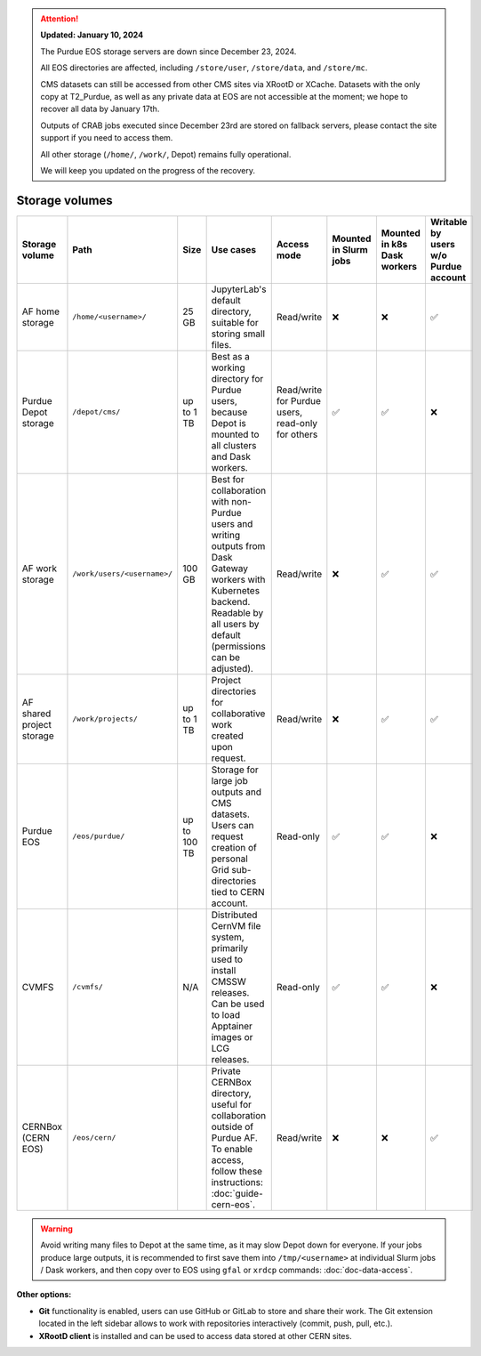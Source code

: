 .. _doc-storage:

.. attention::

    **Updated: January 10, 2024**

    The Purdue EOS storage servers are down since December 23, 2024.

    All EOS directories are affected, including ``/store/user``, ``/store/data``, and ``/store/mc``.
    
    CMS datasets can still be accessed from other CMS sites via XRootD or XCache.
    Datasets with the only copy at T2_Purdue, as well as any private data at EOS
    are not accessible at the moment; we hope to recover all data by January 17th.

    Outputs of CRAB jobs executed since December 23rd are stored on fallback servers,
    please contact the site support if you need to access them.

    All other storage (``/home/``, ``/work/``, Depot) remains fully operational.

    We will keep you updated on the progress of the recovery.

Storage volumes
==================================

.. raw:: html

   <div class="wy-table-responsive">

.. list-table:: 
   :header-rows: 1
   :widths: 1 2 1 3 2 1 1 1

   * - Storage volume
     - Path
     - Size
     - Use cases
     - Access mode
     - Mounted in Slurm jobs
     - Mounted in k8s Dask workers
     - Writable by users w/o Purdue account
   * - AF home storage
     - ``/home/<username>/``
     - 25 GB
     - JupyterLab's default directory, suitable for storing small files.
     - Read/write
     - ❌
     - ❌
     - ✅
   * - Purdue Depot storage
     - ``/depot/cms/``
     - up to 1 TB
     - Best as a working directory for Purdue users, because Depot is mounted
       to all clusters and Dask workers.
     - Read/write for Purdue users, read-only for others
     - ✅
     - ✅
     - ❌
   * - AF work storage
     - ``/work/users/<username>/``
     - 100 GB
     - Best for collaboration with non-Purdue users and writing outputs
       from Dask Gateway workers with Kubernetes backend.
       Readable by all users by default (permissions can be adjusted).
     - Read/write
     - ❌
     - ✅
     - ✅
   * - AF shared project storage
     - ``/work/projects/``
     - up to 1 TB
     - Project directories for collaborative work created upon request.
     - Read/write
     - ❌
     - ✅
     - ✅
   * - Purdue EOS
     - ``/eos/purdue/``
     - up to 100 TB
     - Storage for large job outputs and CMS datasets. Users can request
       creation of personal Grid sub-directories tied to CERN account.
     - Read-only
     - ✅
     - ✅
     - ❌
   * - CVMFS
     - ``/cvmfs/``
     - N/A
     - Distributed CernVM file system, primarily used to install CMSSW releases.
       Can be used to load Apptainer images or LCG releases.
     - Read-only
     - ✅
     - ✅
     - ❌
   * - CERNBox (CERN EOS)
     - ``/eos/cern/``
     - 
     - Private CERNBox directory, useful for collaboration outside of Purdue AF.
       To enable access, follow these instructions: :doc:`guide-cern-eos`.
     - Read/write
     - ❌
     - ❌
     - ✅

.. raw:: html

   </div>

.. warning::
   
   Avoid writing many files to Depot at the same time, as it may slow
   Depot down for everyone. If your jobs produce large outputs,
   it is recommended to first save them into ``/tmp/<username>`` at
   individual Slurm jobs / Dask workers, and then copy over to EOS
   using ``gfal`` or ``xrdcp`` commands: :doc:`doc-data-access`.

**Other options:**

* **Git** functionality is enabled, users can use GitHub or GitLab to store and share their work.
  The Git extension located in the left sidebar allows to work with repositories interactively  (commit, push, pull, etc.).
* **XRootD client** is installed and can be used to access data stored at other CERN sites.
